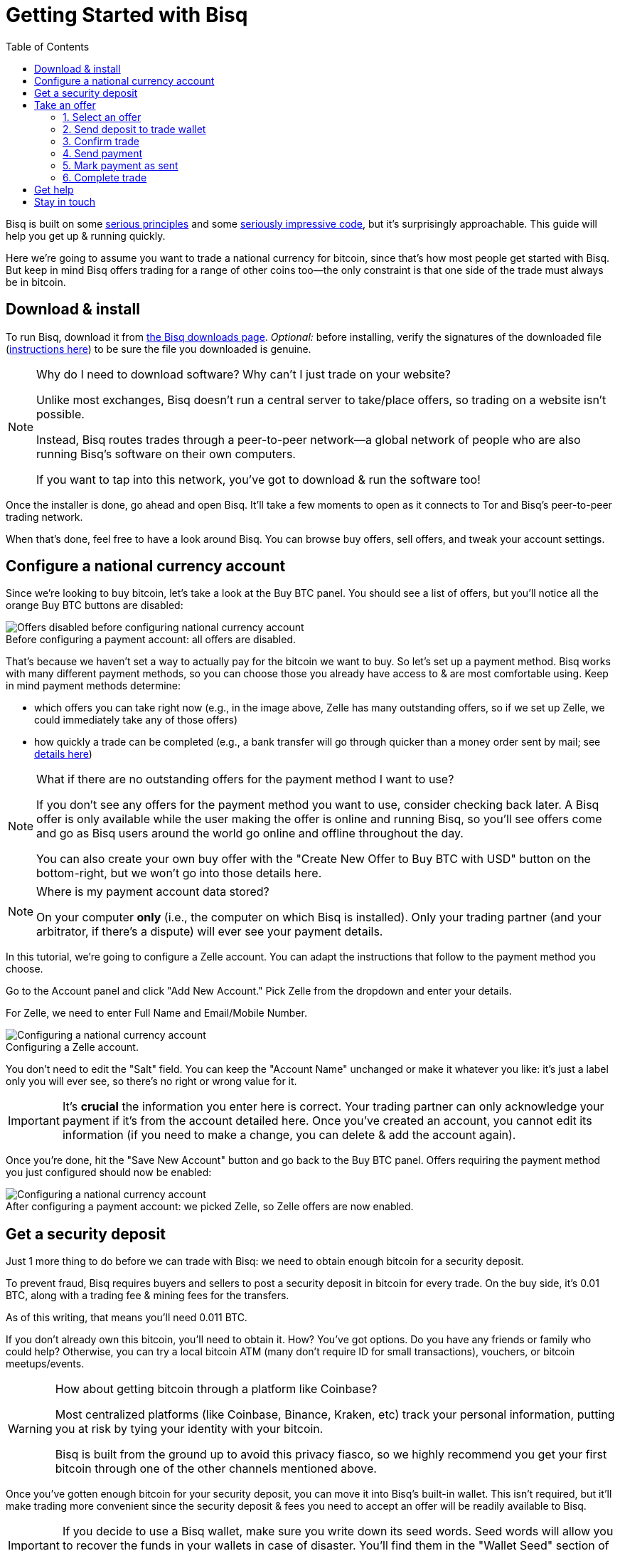 = Getting Started with Bisq
:toc: left
:sectanchors:
:imagesdir: images
:!figure-caption:
:btc-deposit: 0.01
:btc-deposit-plus-fees: 0.011

Bisq is built on some https://bisq.network/philosophy/[serious principles^] and some https://github.com/bisq-network[seriously impressive code^], but it's surprisingly approachable. This guide will help you get up & running quickly.

Here we're going to assume you want to trade a national currency for bitcoin, since that's how most people get started with Bisq. But keep in mind Bisq offers trading for a range of other coins too—the only constraint is that one side of the trade must always be in bitcoin.

== Download & install

To run Bisq, download it from https://bisq.network/downloads/[the Bisq downloads page^]. _Optional:_ before installing, verify the signatures of the downloaded file (https://www.torproject.org/docs/verifying-signatures.html.en[instructions here^]) to be sure the file you downloaded is genuine.

[NOTE]
.Why do I need to download software? Why can't I just trade on your website?
====
Unlike most exchanges, Bisq doesn't run a central server to take/place offers, so trading on a website isn't possible.

Instead, Bisq routes trades through a peer-to-peer network—a global network of people who are also running Bisq's software on their own computers.

If you want to tap into this network, you've got to download & run the software too!
====

Once the installer is done, go ahead and open Bisq. It'll take a few moments to open as it connects to Tor and Bisq's peer-to-peer trading network.

When that's done, feel free to have a look around Bisq. You can browse buy offers, sell offers, and tweak your account settings.

== Configure a national currency account

Since we're looking to buy bitcoin, let's take a look at the Buy BTC panel. You should see a list of offers, but you'll notice all the orange Buy BTC buttons are disabled:

.Before configuring a payment account: all offers are disabled.
image::before-adding-fiat-account.png[Offers disabled before configuring national currency account]

That's because we haven't set a way to actually pay for the bitcoin we want to buy. So let's set up a payment method. Bisq works with many different payment methods, so you can choose those you already have access to & are most comfortable using. Keep in mind payment methods determine:

* which offers you can take right now (e.g., in the image above, Zelle has many outstanding offers, so if we set up Zelle, we could immediately take any of those offers)
* how quickly a trade can be completed (e.g., a bank transfer will go through quicker than a money order sent by mail; see https://bisq.network/faq/#5[details here^])

[NOTE]
.What if there are no outstanding offers for the payment method I want to use?
====
If you don't see any offers for the payment method you want to use, consider checking back later. A Bisq offer is only available while the user making the offer is online and running Bisq, so you'll see offers come and go as Bisq users around the world go online and offline throughout the day.

You can also create your own buy offer with the "Create New Offer to Buy BTC with USD" button on the bottom-right, but we won't go into those details here.
====

[NOTE]
.Where is my payment account data stored?
====
On your computer *only* (i.e., the computer on which Bisq is installed). Only your trading partner (and your arbitrator, if there's a dispute) will ever see your payment details.
====

In this tutorial, we're going to configure a Zelle account. You can adapt the instructions that follow to the payment method you choose.

Go to the Account panel and click "Add New Account." Pick Zelle from the dropdown and enter your details. 

For Zelle, we need to enter Full Name and Email/Mobile Number.

.Configuring a Zelle account.
image::configure-fiat-account.png[Configuring a national currency account]

You don't need to edit the "Salt" field. You can keep the "Account Name" unchanged or make it whatever you like: it's just a label only you will ever see, so there's no right or wrong value for it.

IMPORTANT: It's *crucial* the information you enter here is correct. Your trading partner can only acknowledge your payment if it's from the account detailed here. Once you've created an account, you cannot edit its information (if you need to make a change, you can delete & add the account again).

Once you're done, hit the "Save New Account" button and go back to the Buy BTC panel. Offers requiring the payment method you just configured should now be enabled:

.After configuring a payment account: we picked Zelle, so Zelle offers are now enabled.
image::after-adding-fiat-account.png[Configuring a national currency account]

== Get a security deposit

Just 1 more thing to do before we can trade with Bisq: we need to obtain enough bitcoin for a security deposit.

To prevent fraud, Bisq requires buyers and sellers to post a security deposit in bitcoin for every trade. On the buy side, it's {btc-deposit} BTC, along with a trading fee & mining fees for the transfers.

As of this writing, that means you'll need {btc-deposit-plus-fees} BTC.

If you don't already own this bitcoin, you'll need to obtain it. How? You've got options. Do you have any friends or family who could help? Otherwise, you can try a local bitcoin ATM (many don't require ID for small transactions), vouchers, or bitcoin meetups/events.

[WARNING]
.How about getting bitcoin through a platform like Coinbase?
====
Most centralized platforms (like Coinbase, Binance, Kraken, etc) track your personal information, putting you at risk by tying your identity with your bitcoin.

Bisq is built from the ground up to avoid this privacy fiasco, so we highly recommend you get your first bitcoin through one of the other channels mentioned above.
====

Once you've gotten enough bitcoin for your security deposit, you can move it into Bisq's built-in wallet. This isn't required, but it'll make trading more convenient since the security deposit & fees you need to accept an offer will be readily available to Bisq.

IMPORTANT: If you decide to use a Bisq wallet, make sure you write down its seed words. Seed words will allow you to recover the funds in your wallets in case of disaster. You'll find them in the "Wallet Seed" section of the Account panel. Learn more about wallet security https://bitcoin.org/en/secure-your-wallet[here^].

To send bitcoin to your Bisq wallet, go to the Funds panel and click the Receive tab. Send your 0.011 BTC to one of the addresses listed there.

.You can send your security deposit to an address listed here (yours will be different from the one in this image).
image::fund-bisq-wallet.png[Fund your Bisq wallet]

If you'd rather not hold any bitcoin in Bisq, that's fine, but you'll need to transfer your security deposit & fees to Bisq yourself when you take an offer (more on this below).

== Take an offer

:figure-caption: Figure

Now that we've gotten setup out of the way, let's do a trade!

=== 1. Select an offer

[.float-group]
--
[.right.text-center]
.Select an offer you like.
image::select-an-offer.png[Select an offer,400,400]

Back in the Buy BTC panel, click the orange "Take Offer" button for the offer you'd like to take.

--

=== 2. Send deposit to trade wallet

[.float-group]
--
[.right.text-center]
.Send this much bitcoin to this address.
image::deposit-details.png[Deposit details,400,400]

Once you choose an offer, Bisq creates a special trade wallet to hold both parties' bitcoin (your security deposit, the seller's security deposit, and the seller's bitcoin) while you send payment to the seller.

It works like an escrow account: funds in the wallet can only be released once you and the seller have satisfied your ends of the deal.

Bisq will tell you the address of the trade wallet & exactly how much to send it. 

* If you already have enough bitcoin in a Bisq wallet, click "Transfer Funds From Bisq Wallet" and the funds will automatically transfer to the trade wallet.
* If not, go ahead and send the amount required ("Funds Needed") to the specified address ("Trade Wallet Address"). See Figure 2.
--

[NOTE]
.An escrow account? How does that work?
====
Bisq never holds any bitcoin or national currency. The trade wallet is actually a 2-of-3 multisignature setup involving you, the seller, and a https://bisq.network/faq/#8[bonded arbitrator^]. More details are https://bisq.network/faq/#18[here^] and you can read more about multisig wallets https://en.bitcoin.it/wiki/Multisignature[here^].
====

=== 3. Confirm trade

Once you've funded your trade wallet, you'll see a "Review: Take Offer to Buy Bitcoin" button appear.

Click it, and Bisq will then show you all the details of the offer you're about to take.

.Look over these details carefully.
image::confirm-deal.png[Confirm deal details]

*Make sure these details are correct.* After you confirm these details, there's no backing out—you must follow through (or risk losing your deposit).

If it all looks good, go ahead and hit "Confirm: Take Offer to Buy Bitcoin."

Your deal is now officially happening!

=== 4. Send payment

[.float-group]
--

[.right.text-center]
.Payment details pop-up.
image::seller-payment-details.png[Seller payment details,400,400]

Now that you've taken an offer, it's almost time to pay the seller.

First, before showing you the seller's payment details, Bisq will wait for the Bitcoin network to confirm the trade's transactions. On average, this takes 10 minutes.

Then, you'll see a pop-up with the seller's details. Go ahead and pay the seller through the agreed payment method.

[NOTE]
.Confirmations?
====
Each confirmation makes a bitcoin transaction exponentially harder to reverse. You can wait for as many confirmations as you like before sending payment—just note the remaining time indicator. The seller must _receive_ your payment before that timer runs out.

.Make sure the seller receives your payment before this timer runs out.
image::remaining-time-to-pay.png[Send payment quickly]

Learn more about confirmations https://en.bitcoin.it/wiki/Confirmation[here^].
====

--

=== 5. Mark payment as sent

[.float-group]
--

[.right.text-center]
.Mark payment as sent.
image::mark-payment-sent.png[Mark payment as sent,400,400]

Once you've sent your payment, be sure to mark the payment as sent in Bisq.

It's easy to forget this step, but remember: to maximize your privacy, Bisq doesn't actually integrate with national currency payment methods—so it won't know you've sent your payment until you tell it.

--

=== 6. Complete trade

[.float-group]
--

[.right.text-center]
.Trade complete.
image::complete-trade.png[Complete trade,400,400]

When the seller receives your payment, they'll mark it as received in Bisq. Bisq will then complete the trade by releasing the bitcoin you bought to you (along with your deposit).

You can keep your new bitcoin in a built-in Bisq wallet (click "Move Funds to Bisq Wallet"), or send it somewhere else (click "Withdraw to External Wallet").

--

Congratulations. You've just completed your first trade on Bisq!

== Get help

If you get stuck, reach out! There's a community of people to help you on https://bisq.community/[the forums^], https://www.reddit.com/r/bisq//[/r/bisq on reddit^], and https://t.me/bisq_p2p[Telegram^].

== Stay in touch

If Bitcoin's motto is "be your own bank" then Bisq's motto is "be your own exchange." It's an exciting concept, it's growing fast, and it's something you'll want to follow.

Get Bisq updates on https://twitter.com/bisq_network[Twitter^], https://www.facebook.com/bisqnetwork/[Facebook^], and https://www.youtube.com/c/bisq-network[YouTube^].
